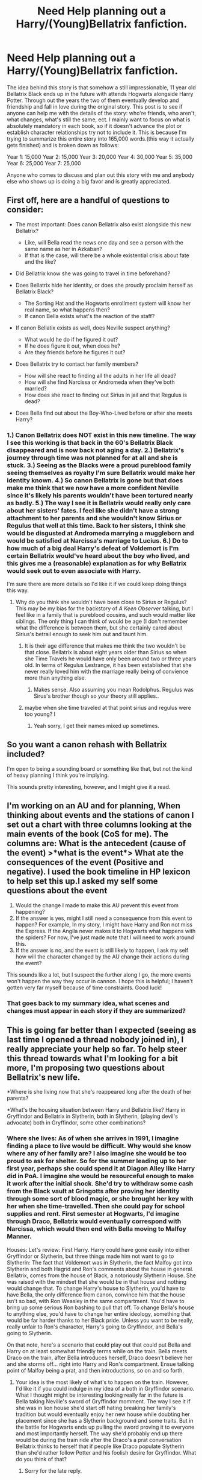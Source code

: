 #+TITLE: Need Help planning out a Harry/(Young)Bellatrix fanfiction.

* Need Help planning out a Harry/(Young)Bellatrix fanfiction.
:PROPERTIES:
:Author: Kins_Colt
:Score: 7
:DateUnix: 1563416419.0
:DateShort: 2019-Jul-18
:FlairText: Misc
:END:
The idea behind this story is that somehow a still impressionable, 11 year old Bellatrix Black ends up in the future with attends Hogwarts alongside Harry Potter. Through out the years the two of them eventually develop and friendship and fall in love during the original story. This post is to see if anyone can help me with the details of the story: who're friends, who aren't, what changes, what's still the same, ect. I mainly want to focus on what is absolutely mandatory in each book, so if it doesn't advance the plot or establish character relationships try not to include it. This is because I'm trying to summarize this entire story into 165,000 words.(this way it actually gets finished) and is broken down as follows:

Year 1: 15,000 Year 2: 15,000 Year 3: 20,000 Year 4: 30,000 Year 5: 35,000 Year 6: 25,000 Year 7: 25,000

Anyone who comes to discuss and plan out this story with me and anybody else who shows up is doing a big favor and is greatly appreciated.


** First off, here are a handful of questions to consider:

- The most important: Does canon Bellatrix also exist alongside this new Bellatrix?

  - Like, will Bella read the news one day and see a person with the same name as her in Azkaban?
  - If that is the case, will there be a whole existential crisis about fate and the like?

- Did Bellatrix know she was going to travel in time beforehand?
- Does Bellatrix hide her identity, or does she proudly proclaim herself as Bellatrix Black?

  - The Sorting Hat and the Hogwarts enrollment system will know her real name, so what happens then?
  - If canon Bella exists what's the reaction of the staff?

- If canon Bellatix exists as well, does Neville suspect anything?

  - What would he do if he figured it out?
  - If he does figure it out, when does he?
  - Are they friends before he figures it out?

- Does Bellatrix try to contact her family members?

  - How will she react to finding all the adults in her life all dead?
  - How will she find Narcissa or Andromeda when they've both married?
  - How does she react to finding out Sirius in jail and that Regulus is dead?

- Does Bella find out about the Boy-Who-Lived before or after she meets Harry?
:PROPERTIES:
:Author: FavChanger
:Score: 5
:DateUnix: 1563446504.0
:DateShort: 2019-Jul-18
:END:

*** 1.) Canon Bellatrix does NOT exist in this new timeline. The way I see this working is that back in the 60's Bellatrix Black disappeared and is now back not aging a day. 2.) Bellatrix's journey through time was not planned for at all and she is stuck. 3.) Seeing as the Blacks were a proud pureblood family seeing themselves as royalty I'm sure Bellatrix would make her identity known. 4.) So canon Bellatrix is gone but that does make me think that we now have a more confident Neville since it's likely his parents wouldn't have been tortured nearly as badly. 5.) The way I see it is Bellatrix would really only care about her sisters' fates. I feel like she didn't have a strong attachment to her parents and she wouldn't know Sirius or Regulus that well at this time. Back to her sisters, I think she would be disgusted at Andromeda marrying a muggleborn and would be satisfied at Narcissa's marriage to Lucius. 6.) Do to how much of a big deal Harry's defeat of Voldemort is I'm certain Bellatrix would've heard about the boy who lived, and this gives me a (reasonable) explanation as for why Bellatrix would seek out to even associate with Harry.

I'm sure there are more details so I'd like it if we could keep doing things this way.
:PROPERTIES:
:Author: Kins_Colt
:Score: 1
:DateUnix: 1563464623.0
:DateShort: 2019-Jul-18
:END:

**** Why do you think she wouldn't have been close to Sirius or Regulus? This may be my bias for the backstory of /A Keen Observer/ talking, but I feel like in a family that is pureblood cousins, and such would matter like siblings. The only thing I can think of would be age (I don't remember what the difference is between them, but she certainly cared about Sirius's betrail enough to seek him out and taunt him.
:PROPERTIES:
:Author: IamProudofthefish
:Score: 2
:DateUnix: 1563478144.0
:DateShort: 2019-Jul-18
:END:

***** It is their age difference that makes me think the two wouldn't be that close. Bellatrix is about eight years older than Sirius so when she Time Travels he would have only been around two or three years old. In terms of Regulus Lestrange, it has been established that she never really loved him with the marriage really being of convience more than anything else.
:PROPERTIES:
:Author: Kins_Colt
:Score: 1
:DateUnix: 1563480243.0
:DateShort: 2019-Jul-19
:END:

****** Makes sense. Also assuming you mean Rodolphus. Regulus was Sirus's brother though so your theory still applies..
:PROPERTIES:
:Author: IamProudofthefish
:Score: 1
:DateUnix: 1563558548.0
:DateShort: 2019-Jul-19
:END:


***** maybe when she time traveled at that point sirius and regulus were too young? l
:PROPERTIES:
:Author: raapster
:Score: 1
:DateUnix: 1563493875.0
:DateShort: 2019-Jul-19
:END:

****** Yeah sorry, I get their names mixed up sometimes.
:PROPERTIES:
:Author: Kins_Colt
:Score: 1
:DateUnix: 1563617245.0
:DateShort: 2019-Jul-20
:END:


** So you want a canon rehash with Bellatrix included?

I'm open to being a sounding board or something like that, but not the kind of heavy planning I think you're implying.

This sounds pretty interesting, however, and I might give it a read.
:PROPERTIES:
:Author: OrionTheRed
:Score: 3
:DateUnix: 1563436462.0
:DateShort: 2019-Jul-18
:END:


** I'm working on an AU and for planning, When thinking about events and the stations of canon I set out a chart with three columns looking at the main events of the book (CoS for me). The columns are: What is the antecedent (cause of the event) >*what is the event*> What ate the consequences of the event (Positive and negative). I used the book timeline in HP lexicon to help set this up.I asked my self some questions about the event

1. Would the change I made to make this AU prevent this event from happening?
2. If the answer is yes, might I still need a consequence from this event to happen? For example, In my story, I might have Harry and Ron not miss the Express. If the Angila never makes it to Hogwarts what happens with the spiders? For now, I've just made note that I will need to work around this.
3. If the answer is no, and the event is still likely to happen, I ask my self how will the character changed by the AU change their actions during the event?

This sounds like a lot, but I suspect the further along I go, the more events won't happen the way they occur in cannon. I hope this is helpful; I haven't gotten very far myself because of time constraints. Good luck!
:PROPERTIES:
:Author: IamProudofthefish
:Score: 1
:DateUnix: 1563450790.0
:DateShort: 2019-Jul-18
:END:

*** That goes back to my summary idea, what scenes and changes must appear in each story if they are summarized?
:PROPERTIES:
:Author: Kins_Colt
:Score: 1
:DateUnix: 1563492538.0
:DateShort: 2019-Jul-19
:END:


** This is going far better than I expected (seeing as last time I opened a thread nobody joined in), I really appreciate your help so far. To help steer this thread towards what I'm looking for a bit more, I'm proposing two questions about Bellatrix's new life.

*Where is she living now that she's reappeared long after the death of her parents?

*What's the housing situation between Harry and Bellatrix like? Harry in Gryffindor and Bellatrix in Slytherin, both in Slytherin, (playing devil's advocate) both in Gryffindor, some other combinations?
:PROPERTIES:
:Author: Kins_Colt
:Score: 1
:DateUnix: 1563466914.0
:DateShort: 2019-Jul-18
:END:

*** Where she lives: As of when she arrives in 1991, I imagine finding a place to live would be difficult. Why would she know where any of her family are? I also imagine she would be too proud to ask for shelter. So for the summer leading up to her first year, perhaps she could spend it at Diagon Alley like Harry did in PoA. I imagine she would be resourceful enough to make it work after the initial shock. She'd try to withdraw some cash from the Black vault at Gringotts after proving her identity through some sort of blood magic, or she brought her key with her when she time-travelled. Then she could pay for school supplies and rent. First semester at Hogwarts, I'd imagine through Draco, Bellatrix would eventually correspond with Narcissa, which would then end with Bella moving to Malfoy Manner.

Houses: Let's review: First Harry. Harry could have gone easily into either Gryffindor or Slytherin, but three things made him not want to go to Slytherin: The fact that Voldemort was in Slytherin, the fact Malfoy got into Slytherin and both Hagrid and Ron's comments about the house in general. Bellatrix, comes from the house of Black, a notoriously Slytherin House. She was raised with the mindset that she would be in that house and nothing would change that. To change Harry's house to Slytherin, you'd have to have Bella, the only difference from canon, convince him that the house isn't so bad, with Ron Weasley in the same compartment. You'd have to bring up some serious Ron bashing to pull that off. To change Bella's house to anything else, you'd have to change her entire ideology, something that would be far harder thanks to her Black pride. Unless you want to be really, really unfair to Ron's character, Harry's going to Gryffindor, and Bella's going to Slytherin.

On that note, here's a scenario that could play out that could put Bella and Harry on at least somewhat friendly terms while on the train. Bella meets Draco on the train, after Bella introduces herself, Draco doesn't believe her and she storms off... right into Harry and Ron's compartment. Ensue talking point of Malfoy being a prat, and then introductions, so on and so forth.
:PROPERTIES:
:Author: FavChanger
:Score: 2
:DateUnix: 1563500173.0
:DateShort: 2019-Jul-19
:END:

**** Your idea is the most likely of what's to happen on the train. However, I'd like it if you could indulge in my idea of a both in Gryffindor scenario. What I thought might be interesting looking really far in the future is Bella taking Neville's sword of Gryffindor momment. The way I see it if she was in lion house she'd start off hating breaking her family's tradition but would eventually enjoy her new house while doubting her placement since she has a Slytherin background and some traits. But in the battle for Hogwarts ends up pulling the sword proving it to everyone and most importantly herself. The way she'd probably end up there would be during the train ride after the Draco's a prat conversation Bellatrix thinks to herself that if people like Draco populate Slytherin than she'd rather follow Potter and his foolish desire for Gryffindor. What do you think of that?
:PROPERTIES:
:Author: Kins_Colt
:Score: 1
:DateUnix: 1563503904.0
:DateShort: 2019-Jul-19
:END:

***** Sorry for the late reply.

I can definitely see Bella following Harry to Gryffindor, as she definitely has a lust for power, Boy-Who-Lived and everything.

As for taking Neville's moment, personally I don't think it's that fair on him. Maybe if you could somehow share it between them?
:PROPERTIES:
:Author: FavChanger
:Score: 1
:DateUnix: 1563695771.0
:DateShort: 2019-Jul-21
:END:

****** Oh no, don't think that I hate Neville or something, I just thought that giving the moment to Bella would be nice since I don't think Neville would have his old arc anymore. One of the main reasons for his lack of confidence was Bellatrix having driven his parents insane and being forced to live with his grandmother. Since she wouldn't have done it in this timeline I feel that he would be more confident here and wouldn't feel he had to prove why he's in Gryffindor.
:PROPERTIES:
:Author: Kins_Colt
:Score: 1
:DateUnix: 1563719463.0
:DateShort: 2019-Jul-21
:END:

******* The Lestrange brothers still tortured Anne and Frank, it wasn't just Bellatrix. Though without the power that Bella has, it's likely that one of them could have survived with their mind intact. In canon, Anne was mobile while Frank was essentially catatonic. The way that I imagine it, Frank would still be bound to St. Mungoes though I'm better condition than he was in canon, while Anne can safely stay at home, with some lingering side effects. Similar to the victim of a stroke.
:PROPERTIES:
:Author: FavChanger
:Score: 1
:DateUnix: 1563724578.0
:DateShort: 2019-Jul-21
:END:

******** Yeah, that's along the lines of what I was thinking! Frank and Anbe still would've been tortured, just not to the same degree Bellatrix did. Maybe since Anne was still able to return even after the torture she'd be a living example of how to be brave and get through a tough situation for Neville. While the fate of his father would cause him to aspire to help fight against death-eaters in a more cautious and supportful way.
:PROPERTIES:
:Author: Kins_Colt
:Score: 1
:DateUnix: 1563730403.0
:DateShort: 2019-Jul-21
:END:


** This is probably the biggest thing that I need help with trying to figure out in the story. What are the MANDATORY scenes in the books that MUST appear in the fanfiction and How does having Bellatrix change them. For the sake of making things simpler let's start with Philosopher's Stone. If the story had to be condensed into 15,000 words what should be written in detail and what gets a passing mention?
:PROPERTIES:
:Author: Kins_Colt
:Score: 1
:DateUnix: 1563508134.0
:DateShort: 2019-Jul-19
:END:
